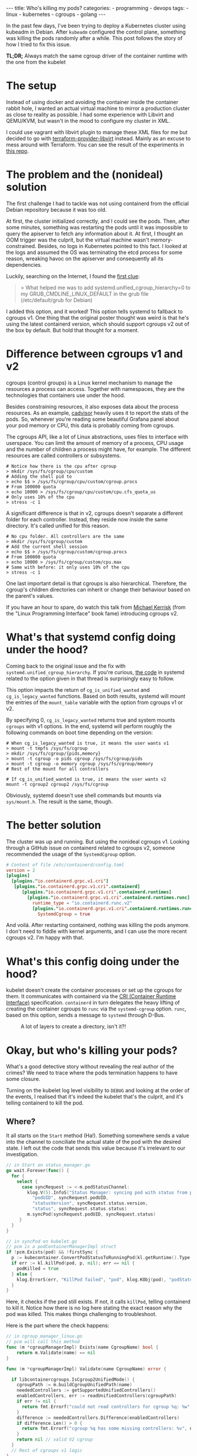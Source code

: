 #+OPTIONS: ^:{}
#+BEGIN_EXPORT html
---
title: Who's killing my pods?
categories:
  - programming
  - devops
tags:
  - linux
  - kubernetes
  - cgroups
  - golang
---
#+END_EXPORT

In the past few days, I've been trying to deploy a Kubernetes cluster using kubeadm in Debian.
After ~kubeadm~ configured the control plane, something was killing the pods randomly after a while.
This post follows the story of how I tried to fix this issue.

*TL;DR;* Always match the same cgroup driver of the container runtime with the one from the kubelet


* The setup
Instead of using docker and avoiding the container inside the container rabbit hole, I wanted an actual virtual machine to mirror a production cluster as close to reality as possible.
I had some experience with Libvirt and QEMU/KVM, but wasn't in the mood to configure my cluster in XML.

I could use vagrant with libvirt plugin to manage these XML files for me but decided to go with [[https://github.com/dmacvicar/terraform-provider-libvirt][terraform-provider-libvirt]] instead. Mainly as an excuse to mess around with Terraform.
You can see the result of the experiments in [[https://github.com/gjhenrique/k8s-experiments][this repo]].

# But there are too many layers to debug
# libvirt with qemu/KVM fits this nicely in a linux environment
# I don't wanna deal with the boilerplate write XML manually and

# Excuse to learn more about terraform
# Use cattle even for local virtual machines
# I can destroy the machines of my cluster easily with a ~terraform destroy~.
# This provider brings configuration with cloud-init out of the box, so I don't need to add kubernetes repos and install the packages every time I build a domain (virtual machine in libvirt parlance).
# When I turn on the host, I type ~terraform apply~ and all machines are up. Beautiful!

* The problem and the (nonideal) solution
The first challenge I had to tackle was not using containerd from the official Debian repository because it was too old.

At first, the cluster initialized correctly, and I could see the pods.
Then, after some minutes, something was restarting the pods until it was impossible to query the apiserver to fetch any information about it.
At first, I thought an OOM trigger was the culprit, but the virtual machine wasn't memory-constrained.
Besides, no logs in Kubernetes pointed to this fact.
I looked at the logs and assumed the OS was terminating the etcd process for some reason, wreaking havoc on the apiserver and consequently all its dependencies.

Luckily, searching on the Internet, I found the [[https://discuss.kubernetes.io/t/why-does-etcd-fail-with-debian-bullseye-kernel/19696/6][first clue]]:

#+BEGIN_QUOTE
> What helped me was to add systemd.unified_cgroup_hierarchy=0 to my GRUB_CMDLINE_LINUX_DEFAULT in the grub file (/etc/default/grub for Debian)
#+END_QUOTE

I added this option, and it worked!
This option tells systemd to fallback to cgroups v1.
One thing that the original poster thought was weird is that he's using the latest containerd version, which should support cgroups v2 out of the box by default.
But hold that thought for a moment.

* Difference between cgroups v1 and v2
cgroups (control groups) is a Linux kernel mechanism to manage the resources a process can access.
Together with namespaces, they are the technologies that containers use under the hood.

Besides constraining resources, it also exposes data about the process resources. As an example, [[https://github.com/google/cadvisor][cadvisor]] heavily uses it to report the stats of the pods.
So, whenever you're reading some beautiful Grafana panel about your pod memory or CPU, this data is probably coming from cgroups.

The cgroups API, like a lot of Linux abstractions, uses files to interface with userspace.
You can limit the amount of memory of a process, CPU usage and the number of children a process might have, for example.
The different resources are called controllers or subsystems.

#+begin_src shell
# Notice how there is the cpu after cgroup
> mkdir /sys/fs/cgroup/cpu/custom
# Adding the shell pid to
> echo $$ > /sys/fs/cgroup/cpu/custom/cgroup.procs
# From 100000 quota
> echo 10000 > /sys/fs/cgroup/cpu/custom/cpu.cfs_quota_us
# Only uses 10% of the cpu
> stress -c 1
#+end_src

A significant difference is that in v2, cgroups doesn't separate a different folder for each controller. Instead, they reside now inside the same directory. It's called unified for this reason.

#+begin_src shell
# No cpu folder. All controllers are the same
> mkdir /sys/fs/cgroup/custom
# Add the current shell session
> echo $$ > /sys/fs/cgroup/custom/cgroup.procs
# From 100000 quota
> echo 10000 > /sys/fs/cgroup/custom/cpu.max
# Same with before: it only uses 10% of the cpu
> stress -c 1
#+end_src

One last important detail is that cgroups is also hierarchical. Therefore, the cgroup's children directories can inherit or change their behaviour based on the parent's values.

If you have an hour to spare, do watch this talk from [[https://www.youtube.com/watch?v=kcnFQgg9ToY][Michael Kerrisk]] (from the "Linux Programming Interface" book fame) introducing cgroups v2.

* What's that systemd config doing under the hood?

Coming back to the original issue and the fix with ~systemd.unified_cgroup_hierarchy~. If you're curious, [[https://github.com/systemd/systemd/blob/551dd873b0bdfb9e7e47431b2933c8b910228f0c/src/core/mount-setup.c#L64][the code]] in systemd related to the option given in that thread is surprisingly easy to follow.

This option impacts the return of ~cg_is_unified_wanted~ and ~cg_is_legacy_wanted~ functions.
Based on both results, systemd will mount the entries of the ~mount_table~ variable with the option from cgroups v1 or v2.

By specifying 0, ~cg_is_legacy_wanted~ returns true and system mounts ~cgroups~ with v1 options.
In the end, systemd will perform roughly the following commands on boot time depending on the version:

#+begin_src shell
# When cg_is_legacy_wanted is true, it means the user wants v1
> mount -t tmpfs /sys/fs/cgroup
> mkdir /sys/fs/cgroup/{pids,memory}
> mount -t cgroup -o pids cgroup /sys/fs/cgroup/pids
> mount -t cgroup -o memory cgroup /sys/fs/cgroup/memory
# Rest of the mount for all controllers

# If cg_is_unified_wanted is true, it means the user wants v2
mount -t cgroup2 cgroup2 /sys/fs/cgroup
#+end_src

Obviously, systemd doesn't use shell commands but mounts via ~sys/mount.h~. The result is the same, though.

* The better solution

The cluster was up and running. But using the nonideal cgroups v1.
Looking through a GitHub issue on containerd related to cgroups v2, someone recommended the usage of the ~SystemdCgroup~ option.

#+begin_src toml
# Content of file /etc/containerd/config.toml
version = 2
[plugins]
  [plugins."io.containerd.grpc.v1.cri"]
   [plugins."io.containerd.grpc.v1.cri".containerd]
      [plugins."io.containerd.grpc.v1.cri".containerd.runtimes]
        [plugins."io.containerd.grpc.v1.cri".containerd.runtimes.runc]
          runtime_type = "io.containerd.runc.v2"
          [plugins."io.containerd.grpc.v1.cri".containerd.runtimes.runc.options]
            SystemdCgroup = true
#+end_src

And voilá. After restarting containerd, nothing was killing the pods anymore.
I don't need to fiddle with kernel arguments, and I can use the more recent cgroups v2. I'm happy with that.

* What's this config doing under the hood?

kubelet doesn't create the container processes or set up the cgroups for them.
It communicates with containerd via the [[https://kubernetes.io/docs/concepts/architecture/cri/][CRI (Container Runtime Interface)]] specification. ~containerd~ in turn delegates the heavy lifting of creating the container cgroups to ~runc~ via the ~systemd-cgroup~ option.
~runc~, based on this option, sends a message to ~systemd~ through D-Bus.
# https://github.com/containerd/containerd/blob/79fcc38b1117814fee65fb287b7b5069325d4e92/runtime/v1/shim/client/client.go#L204

#+CAPTION: A lot of layers to create a directory, isn't it?!
[[./res/k8s-cgroup/cri.svg]]

# Therefore, *always match your container runtime option to create cgroups with the one from the kubelet*.

* Okay, but who's killing your pods?
What's a good detective story without revealing the real author of the crimes? We need to trace where the pods termination happens to have some closure.

Turning on the kubelet log level visibility to ~DEBUG~ and looking at the order of the events, I realised that it's indeed the kubelet that's the culprit, and it's telling containerd to kill the pod.

# kubelet expected a cgroup in a folder and had in another format because containerd tried to create it without systemd.

# Explain what ~runSync~ does and how often it runs

** Where?
It all starts on the ~Start~ method (Ha!).
Something somewhere sends a value into the channel to conciliate the actual state of the pod with the desired state.
I left out the code that sends this value because it's irrelevant to our investigation.

#+begin_src go
// in Start on status_manager.go
go wait.Forever(func() {
  for {
    select {
      case syncRequest := <-m.podStatusChannel:
        klog.V(5).InfoS("Status Manager: syncing pod with status from podStatusChannel",
          "podUID", syncRequest.podUID,
          "statusVersion", syncRequest.status.version,
          "status", syncRequest.status.status)
        m.syncPod(syncRequest.podUID, syncRequest.status)
     }
  }
}
#+end_src

#+begin_src go
// in syncPod on kubelet.go
// pcm is a podContainerManagerImpl struct
if !pcm.Exists(pod) && !firstSync {
  p := kubecontainer.ConvertPodStatusToRunningPod(kl.getRuntime().Type(), podStatus)
  if err := kl.killPod(pod, p, nil); err == nil {
    podKilled = true
  } else {
    klog.ErrorS(err, "KillPod failed", "pod", klog.KObj(pod), "podStatus", podStatus)
  }
}
#+end_src

Here, it checks if the pod still exists. If not, it calls ~killPod~, telling containerd to kill it.
Notice how there is no log here stating the exact reason why the pod was killed. This makes things challenging to troubleshoot.

Here is the part where the check happens:


#+begin_src go
// in cgroup_manager_linux.go
// pcm will call this method
func (m *cgroupManagerImpl) Exists(name CgroupName) bool {
	return m.Validate(name) == nil
}

func (m *cgroupManagerImpl) Validate(name CgroupName) error {

  if libcontainercgroups.IsCgroup2UnifiedMode() {
    cgroupPath := m.buildCgroupUnifiedPath(name)
    neededControllers := getSupportedUnifiedControllers()
    enabledControllers, err := readUnifiedControllers(cgroupPath)
    if err != nil {
      return fmt.Errorf("could not read controllers for cgroup %q: %w", name, err)
    }
    difference := neededControllers.Difference(enabledControllers)
    if difference.Len() > 0 {
      return fmt.Errorf("cgroup %q has some missing controllers: %v", name, strings.Join(difference.List(), ", "))
    }
    return nil // valid V2 cgroup
  }
  // Rest of cgroups v1 logic
}
#+end_src

kubelet parsed the cgroup of this pod as ~kubepods-burstable-<pod_id>.slice~ inside ~kubepods-burstable.slice~. I grepped the PID of the container in ~/sys/fs/cgroup~ and found that it was in cgroup ~kubepods-besteffort-<pod_id>.slice:cri-containerd:<container_id>~ inside ~system.slice~. The container cgroup was not related at all to the pod cgroup.

With the broken version, the best effort cgroup has the following configuration (same with burstable):

#+begin_src shell
/sys/fs/cgroup/
├── kubepods.slice
│   ├── kubepods-besteffort.slice
│   │   └── kubepods-besteffort-pod<pod_id>.slice
├── system.slice
│   ├── kubepods-besteffort-pod<pod_id>.slice:cri-containerd:<container_id>
#+end_src

With the systemd option working correctly:

#+begin_src shell
/sys/fs/cgroup/kubepods.slice/
├── kubepods-besteffort.slice
│   └── kubepods-besteffort-pod<pod_id>.slice
│       └── cri-containerd-<container_id>.scope

#+end_src

One thing that I thought it was strange is that the pod cgroup does exist in the v2 format.
Putting a log with the error there surprised me with the following message:

~cgroup [\"kubepods\" \"besteffort\" \"pod7149273f-1369-42ff-ae1f-79b1529bba7b\"] has some missing controllers: cpuset~

Okay. kubelet identifies the cgroup as missing because it's missing a controller.
Who's removing the ~cpuset~ controller then?


** Kubernetes QoS
Let's digress a bit. Kubernetes assigns a pod in one of the three [[https://kubernetes.io/docs/tasks/configure-pod-container/quality-service-pod/][Qualify of Service (QoS)]] classes. It sets different CPU scheduling and decides who will die first in case of memory pressure. The three types are:

- *Guaranteed*: Pods that are strict about their CPU and memory limit and requests
- *Burstable*: Pods that are less strict but still define at least one limit or request in one of its containers
- *BestEffort*: Pods that don't specify any limit or requests

# So, as hinted before, kubelet and containerd create the following cgroups:
# - ~kubepods.slice~: cgroup for all pods
# - ~kubepods-burstable.slice~ and ~kubepods-besteffort.slice~: child of ~kubepods.slice~ and the cgroup for QoS
# - ~kubepods-burstable-<pod_id>.slice~ and ~kubepods-besteffort.slice~: cgroup for a specific pod inside the QoS cgroup
# - ~cri-containerd:<container_id>~: container cgroup inside the pod cgroup

kubelet uses the ~cpu.weight~ file to allocate CPU time for the given processes based on their QoS.
This calculation happens every minute, and in the end, it will send a D-Bus message to systemd with the ~CPUWeight~ property to the *QoS cgroup*.
kubelet sets the minimum share of one to the BestEffort cgroup and calculates the BestEffort shares based on the existing requests of active pods.
As a good citizen, kubernetes rewards the pod with more CPU time.
So, always specify a limit and request in your pod definition.

# For example, in my control plane, it tries to set CPUWeight of 1 to BestEffort and CPUWeight of 34 to burstable. This means, that Burstable pods will have 97% () of CPU time and .
# I didn't have bursta

What does this have to do with the previous error?
I noticed that the pod died a couple of seconds after kubelet sent this ~CPUWeight~ request every minute.
Looking at the files of the QoS cgroup, I could see that the ~cgroup.subtree_control~ was temporarily missing the ~cpuset~ controller.
cgroups uses this file to block or allow what controllers the children can access.

#+begin_src shell
cd /sys/fs/cgroup

> mkdir -p custom_parent/custom_child

> ls -l custom_parent/custom_child/cpu*
2

> cat custom_parent/custom_child/cgroup.controllers
# Nothing is returned

> echo +cpu > custom_parent/cgroup.subtree_control
> cat custom_parent/custom_child/cgroup.controllers
cpu
> ls -l custom_parent/custom_child/cpu* | wc -l
5
#+end_src

The ~cpu~ files, like ~cpu.weight~ or ~cpu.max~ are only accessible when adding the ~cpu~ controller to ~cgroup.subtree_control~.

This is a demo of what's happening every minute. I called systemd directly, so it's more deterministic, but it's the same operations under the hood.

[[./res/k8s-cgroup/recording.gif]]

Notice how after a couple of seconds, kubelet will add the ~cpuset~ controller to get back to "normality".
[[https://github.com/opencontainers/runc/blob/c0d44ea9fc076840b9794de3826dbf4494a58c84/libcontainer/cgroups/systemd/v2.go#L291][This happens]] because ~runc~ will try to create the cgroup via file API after sending the D-Bus messages to systemd. Not sure if it's just to guarantee that the cgroup is created correctly.
By the way, it's the kubelet who uses ~runc~ as a library to create the QoS cgroup, not containerd.

** WTF systemd?
So, one crucial detail is that something removes the controller only when using the systemd API. It's still there when writing to ~cpu.weight~ directly. So it's probably not the kernel messing up with the controller.

Issuing a ~strace -p 1~, I found out that systemd was the process removing the ~cpuset~ in the ~cgroup.subtree_control~ file of the QoS cgroup.

systemd doesn't remove the controller in the working setup because ~runc~ adds the cgroup via systemd with the ~Delegate~ option:
This option, according to [[https://systemd.io/CGROUP_DELEGATION/][the docs]], does something relevant for us:

#+BEGIN_QUOTE
systemd won't fiddle with your sub-tree of the cgroup tree anymore. It won't change attributes of any cgroups below it, nor will it create or remove any cgroups thereunder, nor migrate processes across the boundaries of that sub-tree as it deems useful anymore.
#+END_QUOTE

So, with ~Delegate~ as a children of the pod and Qos cgroups, ~runc~ says: "Fuck off, systemd. I know what I'm doing. This cgroup and all its parents belong to me". systemd will reply: "Okay. Carry on. I will leave you alone". When there is no delegated cgroup, systemd will say: "Aha. All of these cgroups belong to me now. I will do whatever I want with it!".

The tricky question nagging me is: "Why is systemd removing this controller in the first place?".
Following what systemd is doing is unsurprisingly hard to follow.
Linux introduced ~cpuset~ in v2, and the same feature was in the ~cpu~ controller for v1.
Perhaps it's not considering it when it restarts the controllers of non-delegated cgroup.
I'm probably not seeing the forest for the trees and
I leave it as an exercise for the reader to find out =P.

In the end, this "bug" might be a feature; otherwise, kubelet wouldn't restart the pod, and I would think the control plane was healthy.

** Wrapping up
# So, one false assumption I had is that ~containerd~ supports v2, but since it doesn't use ~systemd~ to create by default.

A short summary of the broken version events:
1. containerd will create the container cgroup outside of ~kubepods-<qos>-<pod_id>.slice~
1. kubelet sends a D-Bus message to systemd to change the ~CPUWeight~ property of the QoS cgroup
1. systemd writes this value to ~cpu.weight~ file
1. systemd removes the ~cpuset~ controller for whatever reason
1. kubelet will try to sync the pod and realize that a controller is missing
1. kubelet kills the pod because it thinks the cgroup is "gone."
1. kubelet "syncs" the QoS cgroup again and adds the ~cpuset~ via file API
1. the pod is up
1. go back to 1. the control plane is broken

The version with ~SystemdCgroup~ in containerd config:
1. containerd creates the container cgroup inside the pod cgroup with the ~Delegate~ option
1. kubelet sends a D-Bus message and systemd writes the value to ~cpu.weight~ file
1. systemd won't mess up with the parents of the delegated container cgroup
1. kubelet doesn't kill the pod because the ~cpuset~ controller is still there
1. the control plane is healthy

In my opinion, it's kubelet's responsibility to not allow the container manager and runtime to use a different cgroup driver.
For instance, kubelet [[https://github.com/kubernetes/kubernetes/blob/cb303e613a121a29364f75cc67d3d580833a7479/pkg/kubelet/dockershim/docker_service.go#L274][returned an error]] when docker didn't match the driver.
Since 1.22, kubelet removed the docker integration, and it only supports managers implementing the CRI now.
Apparently, the [[https://github.com/kubernetes/cri-api/blob/master/pkg/apis/runtime/v1/api.proto][CRI specification]] doesn't provide an agnostic way to identify the cgroup driver of the container runtime.
I'm still unable to see the whole picture yet, and the best way to avoid people shooting themselves in the foot.



# Open questions:
# - When docker was the container runtime, the kubelet supported that
# - Why is this not happening with CRI?

# Kubernetes is complex. Easy to oversee stuff, but at least now I learned a thing or two about it.

# I was thinking that maybe this post wasn't meant to be written.
# Kubernetes experts are probaly rolling their eyes right now thinking: "You didn't know that the container runtime cgroup type had to match with kubelet".

# But looking at the and the opportunity that I took to learn, I said why not?!
# It might be annoying for a newcomer to try to bootstrap a cluster and face many intermittent pod killings. So, maybe someone might not only apply the fix but really understand what's happening.

# Maybe the cgroups match type could be added as a preflight check in kubeadm.
# CRI is a gRPC agnostic and doesn't expose this information.
# But maybe I'm not seeing the forest for the trees.
# Before, kubelet talked directly with Docker, the container manager. I'm pretty sure they don't wanna put manager-specific code there again.

# https://github.com/kubernetes/kubernetes/blob/f66044f4361b9f1f96f0053dd46cb7dce5e990a8/pkg/kubelet/kubelet.go#L1637

# https://github.com/kubernetes/kubernetes/blob/f66044f4361b9f1f96f0053dd46cb7dce5e990a8/pkg/kubelet/status/status_manager.go#L152

# https://github.com/kubernetes/kubernetes/blob/f66044f4361b9f1f96f0053dd46cb7dce5e990a8/pkg/kubelet/status/status_manager.go#L170

# The issue is that there is no log issue

# Golang source code to point to the killings

# podContainerManager


* Conclusion
It was fun to troubleshoot all of this.
I made some wrong assumptions (as usual), and I couldn't imagine that I would need to go that deep to find out what was going on.
# One particular assumption is that Kubernetes and systemd are a little bit complex.

I'm surprised at how libvirt-terraform-provider helped me.
Investing some time to set up a declarative approach paid dividends.
It was useful to run multiple hosts, try out new OSes and have multiple machines running simultaneously with different cgroup versions.

Let's see what the future holds now that I can bootstrap my own cluster in an isolated environment =).
